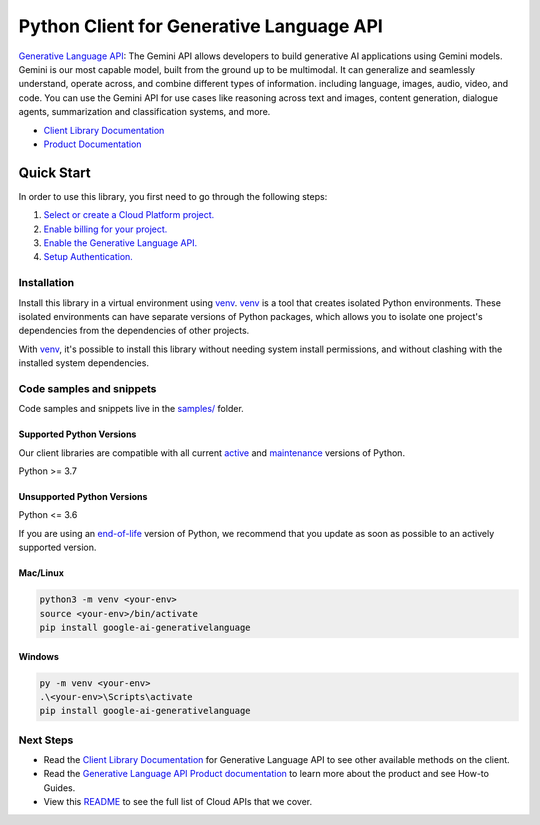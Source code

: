 Python Client for Generative Language API
=========================================

|preview| |pypi| |versions|

`Generative Language API`_: The Gemini API allows developers to build generative AI applications using Gemini models. Gemini is our most capable model, built from the ground up to be multimodal. It can generalize and seamlessly understand, operate across, and combine different types of information. including language, images, audio, video, and code. You can use the Gemini API for use cases like reasoning across text and images, content generation, dialogue agents, summarization and classification systems, and more.

- `Client Library Documentation`_
- `Product Documentation`_

.. |preview| image:: https://img.shields.io/badge/support-preview-orange.svg
   :target: https://github.com/googleapis/google-cloud-python/blob/main/README.rst#stability-levels
.. |pypi| image:: https://img.shields.io/pypi/v/google-ai-generativelanguage.svg
   :target: https://pypi.org/project/google-ai-generativelanguage/
.. |versions| image:: https://img.shields.io/pypi/pyversions/google-ai-generativelanguage.svg
   :target: https://pypi.org/project/google-ai-generativelanguage/
.. _Generative Language API: https://ai.google.dev/docs
.. _Client Library Documentation: https://googleapis.dev/python/generativelanguage/latest
.. _Product Documentation:  https://ai.google.dev/docs

Quick Start
-----------

In order to use this library, you first need to go through the following steps:

1. `Select or create a Cloud Platform project.`_
2. `Enable billing for your project.`_
3. `Enable the Generative Language API.`_
4. `Setup Authentication.`_

.. _Select or create a Cloud Platform project.: https://console.cloud.google.com/project
.. _Enable billing for your project.: https://cloud.google.com/billing/docs/how-to/modify-project#enable_billing_for_a_project
.. _Enable the Generative Language API.:  https://ai.google.dev/docs
.. _Setup Authentication.: https://googleapis.dev/python/google-api-core/latest/auth.html

Installation
~~~~~~~~~~~~

Install this library in a virtual environment using `venv`_. `venv`_ is a tool that
creates isolated Python environments. These isolated environments can have separate
versions of Python packages, which allows you to isolate one project's dependencies
from the dependencies of other projects.

With `venv`_, it's possible to install this library without needing system
install permissions, and without clashing with the installed system
dependencies.

.. _`venv`: https://docs.python.org/3/library/venv.html


Code samples and snippets
~~~~~~~~~~~~~~~~~~~~~~~~~

Code samples and snippets live in the `samples/`_ folder.

.. _samples/: https://github.com/googleapis/google-cloud-python/tree/main/packages/google-ai-generativelanguage/samples


Supported Python Versions
^^^^^^^^^^^^^^^^^^^^^^^^^
Our client libraries are compatible with all current `active`_ and `maintenance`_ versions of
Python.

Python >= 3.7

.. _active: https://devguide.python.org/devcycle/#in-development-main-branch
.. _maintenance: https://devguide.python.org/devcycle/#maintenance-branches

Unsupported Python Versions
^^^^^^^^^^^^^^^^^^^^^^^^^^^
Python <= 3.6

If you are using an `end-of-life`_
version of Python, we recommend that you update as soon as possible to an actively supported version.

.. _end-of-life: https://devguide.python.org/devcycle/#end-of-life-branches

Mac/Linux
^^^^^^^^^

.. code-block:: console

    python3 -m venv <your-env>
    source <your-env>/bin/activate
    pip install google-ai-generativelanguage


Windows
^^^^^^^

.. code-block:: console

    py -m venv <your-env>
    .\<your-env>\Scripts\activate
    pip install google-ai-generativelanguage

Next Steps
~~~~~~~~~~

-  Read the `Client Library Documentation`_ for Generative Language API
   to see other available methods on the client.
-  Read the `Generative Language API Product documentation`_ to learn
   more about the product and see How-to Guides.
-  View this `README`_ to see the full list of Cloud
   APIs that we cover.

.. _Generative Language API Product documentation:  https://ai.google.dev/docs
.. _README: https://github.com/googleapis/google-cloud-python/blob/main/README.rst
